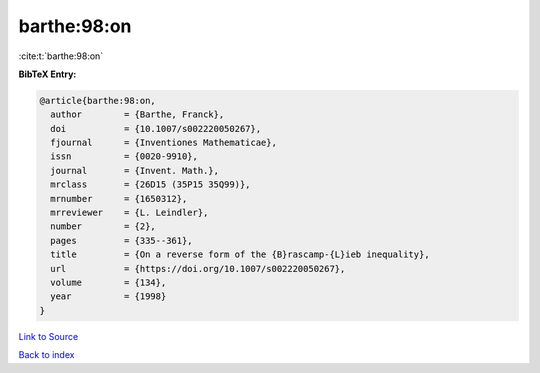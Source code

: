 barthe:98:on
============

:cite:t:`barthe:98:on`

**BibTeX Entry:**

.. code-block:: bibtex

   @article{barthe:98:on,
     author        = {Barthe, Franck},
     doi           = {10.1007/s002220050267},
     fjournal      = {Inventiones Mathematicae},
     issn          = {0020-9910},
     journal       = {Invent. Math.},
     mrclass       = {26D15 (35P15 35Q99)},
     mrnumber      = {1650312},
     mrreviewer    = {L. Leindler},
     number        = {2},
     pages         = {335--361},
     title         = {On a reverse form of the {B}rascamp-{L}ieb inequality},
     url           = {https://doi.org/10.1007/s002220050267},
     volume        = {134},
     year          = {1998}
   }

`Link to Source <https://doi.org/10.1007/s002220050267},>`_


`Back to index <../By-Cite-Keys.html>`_
